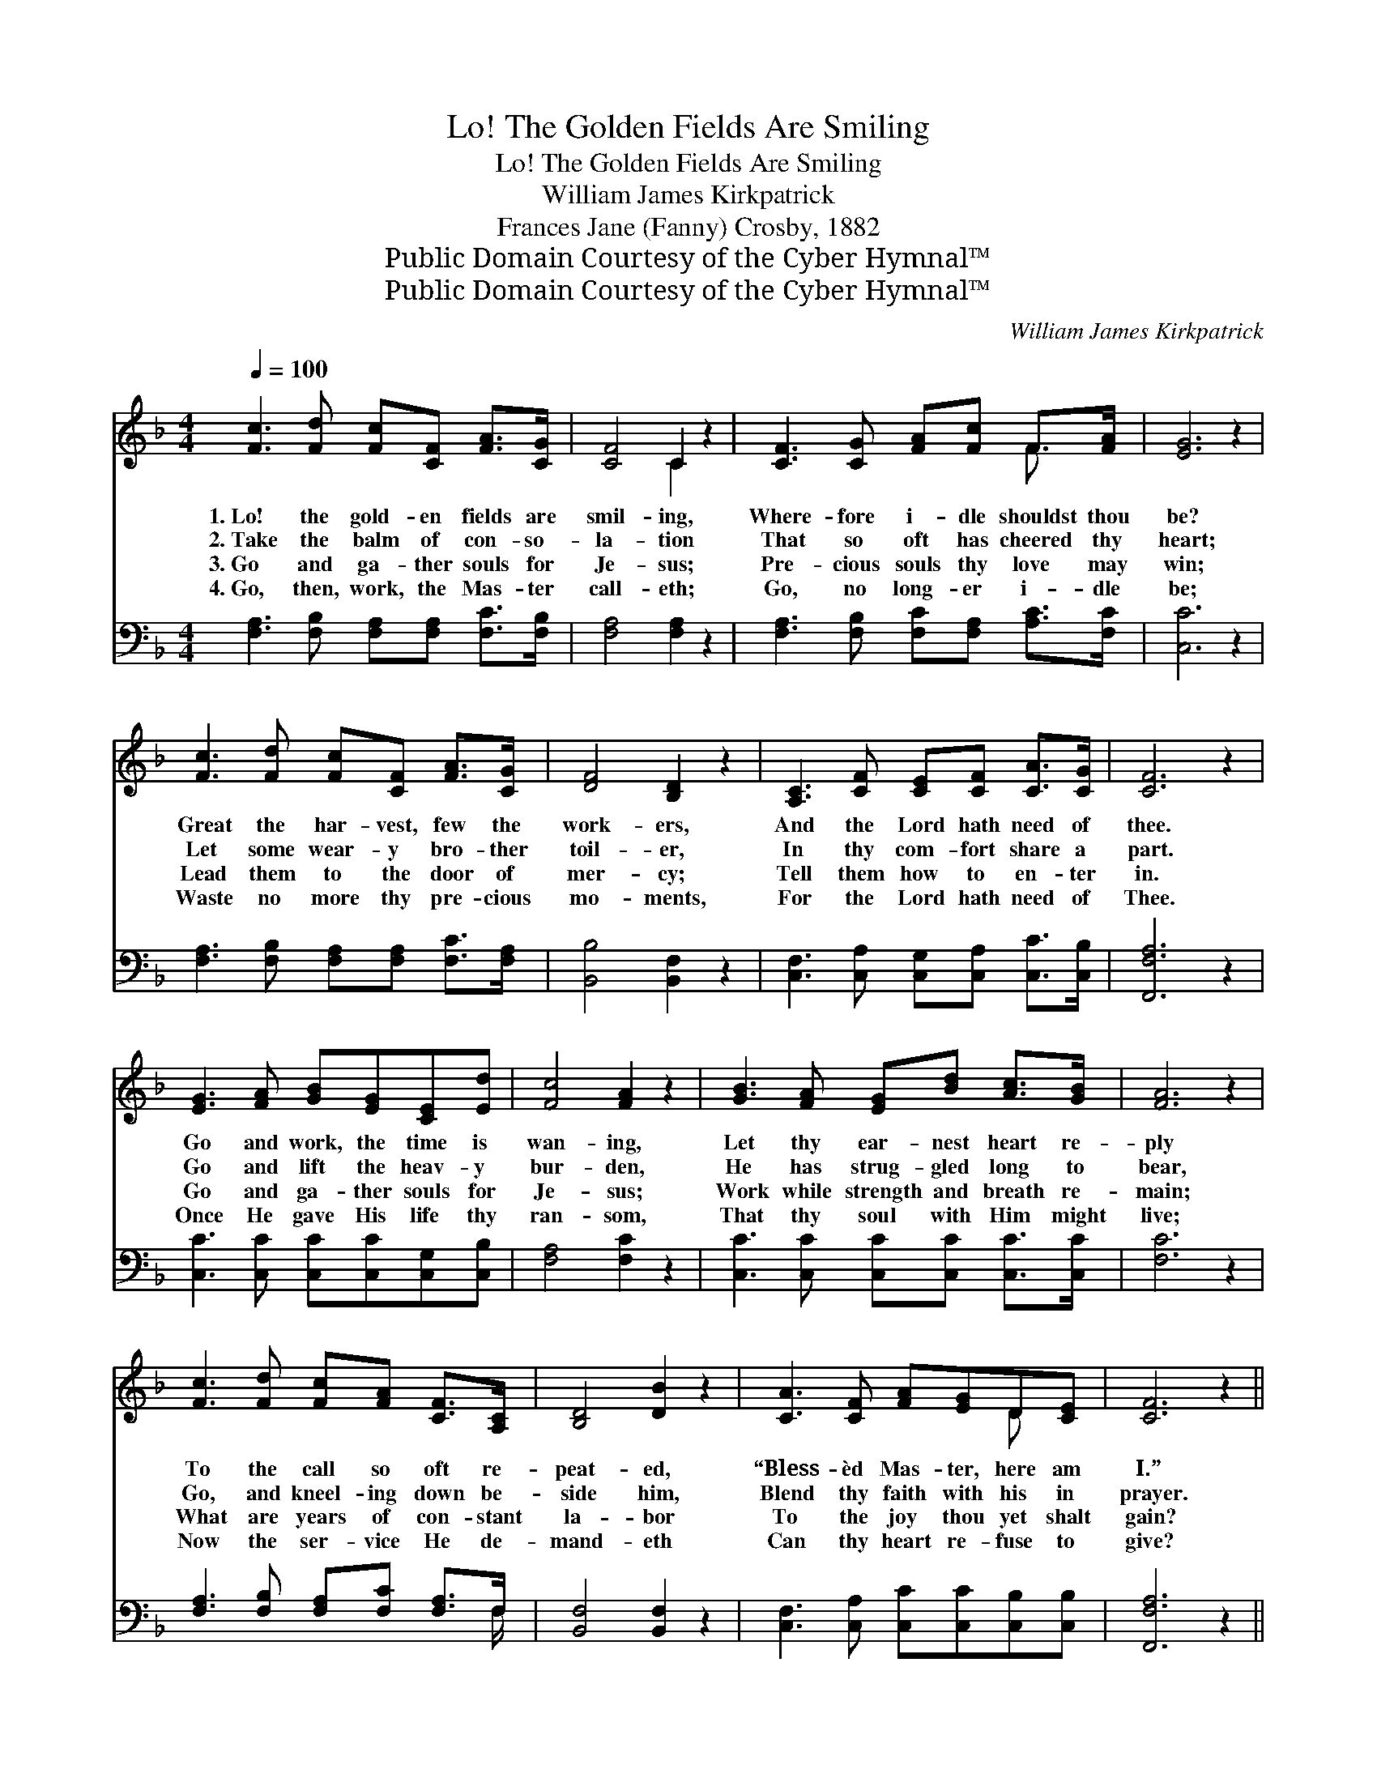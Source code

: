 X:1
T:Lo! The Golden Fields Are Smiling
T:Lo! The Golden Fields Are Smiling
T:William James Kirkpatrick
T:Frances Jane (Fanny) Crosby, 1882
T:Public Domain Courtesy of the Cyber Hymnal™
T:Public Domain Courtesy of the Cyber Hymnal™
C:William James Kirkpatrick
Z:Public Domain
Z:Courtesy of the Cyber Hymnal™
%%score ( 1 2 ) ( 3 4 )
L:1/8
Q:1/4=100
M:4/4
K:F
V:1 treble 
V:2 treble 
V:3 bass 
V:4 bass 
V:1
 [Fc]3 [Fd] [Fc][CF] [FA]>[CG] | [CF]4 C2 z2 | [CF]3 [CG] [FA][Fc] F>[FA] | [EG]6 z2 | %4
w: 1.~Lo! the gold- en fields are|smil- ing,|Where- fore i- dle shouldst thou|be?|
w: 2.~Take the balm of con- so-|la- tion|That so oft has cheered thy|heart;|
w: 3.~Go and ga- ther souls for|Je- sus;|Pre- cious souls thy love may|win;|
w: 4.~Go, then, work, the Mas- ter|call- eth;|Go, no long- er i- dle|be;|
 [Fc]3 [Fd] [Fc][CF] [FA]>[CG] | [DF]4 [B,D]2 z2 | [A,C]3 [CF] [CE][CF] [CA]>[CG] | [CF]6 z2 | %8
w: Great the har- vest, few the|work- ers,|And the Lord hath need of|thee.|
w: Let some wear- y bro- ther|toil- er,|In thy com- fort share a|part.|
w: Lead them to the door of|mer- cy;|Tell them how to en- ter|in.|
w: Waste no more thy pre- cious|mo- ments,|For the Lord hath need of|Thee.|
 [EG]3 [FA] [GB][EG][CE][Ed] | [Fc]4 [FA]2 z2 | [GB]3 [FA] [EG][Bd] [Ac]>[GB] | [FA]6 z2 | %12
w: Go and work, the time is|wan- ing,|Let thy ear- nest heart re-|ply|
w: Go and lift the heav- y|bur- den,|He has strug- gled long to|bear,|
w: Go and ga- ther souls for|Je- sus;|Work while strength and breath re-|main;|
w: Once He gave His life thy|ran- som,|That thy soul with Him might|live;|
 [Fc]3 [Fd] [Fc][FA] [CF]>[A,C] | [B,D]4 [DB]2 z2 | [CA]3 [CF] [FA][EG]D[CE] | [CF]6 z2 || %16
w: To the call so oft re-|peat- ed,|“Bless- èd Mas- ter, here am|I.”|
w: Go, and kneel- ing down be-|side him,|Blend thy faith with his in|prayer.|
w: What are years of con- stant|la- bor|To the joy thou yet shalt|gain?|
w: Now the ser- vice He de-|mand- eth|Can thy heart re- fuse to|give?|
"^Refrain" [Fc]2 z [Fc] [Fc]2 z [Fc] | [Fd][Fc][GB][FA] [Fc]2 [EB]2 | [EG]3 [FA] [GB]2 [Bd]2 | %19
w: |||
w: |||
w: Hark! the song, the|song of bu- sy work- ers,|In the fields so|
w: |||
 [Ac]3 [GB] [FA]4 | [Fc]3 [Fd] [Fc][FA] [CF]>[A,C] | [B,D]4 [DB]2 z2 | [CA]3 [CF] [FA][EG]D[CE] | %23
w: ||||
w: ||||
w: fair to see;|Go and fill thy place a-|mong them,|For the Lord hath need of|
w: ||||
 [CF]6 z2 |] %24
w: |
w: |
w: thee.|
w: |
V:2
 x8 | x4 C2 x2 | x6 F3/2 x/ | x8 | x8 | x8 | x8 | x8 | x8 | x8 | x8 | x8 | x8 | x8 | x6 D x | x8 || %16
 x8 | x8 | x8 | x8 | x8 | x8 | x6 D x | x8 |] %24
V:3
 [F,A,]3 [F,B,] [F,A,][F,A,] [F,C]>[F,B,] | [F,A,]4 [F,A,]2 z2 | %2
 [F,A,]3 [F,B,] [F,C][F,A,] [A,C]>[F,C] | [C,C]6 z2 | [F,A,]3 [F,B,] [F,A,][F,A,] [F,C]>[F,A,] | %5
 [B,,B,]4 [B,,F,]2 z2 | [C,F,]3 [C,A,] [C,G,][C,A,] [C,C]>[C,B,] | [F,,F,A,]6 z2 | %8
 [C,C]3 [C,C] [C,C][C,C][C,G,][C,B,] | [F,A,]4 [F,C]2 z2 | [C,C]3 [C,C] [C,C][C,C] [C,C]>[C,C] | %11
 [F,C]6 z2 | [F,A,]3 [F,B,] [F,A,][F,C] [F,A,]>F, | [B,,F,]4 [B,,F,]2 z2 | %14
 [C,F,]3 [C,A,] [C,C][C,C][C,B,][C,B,] | [F,,F,A,]6 z2 || [F,A,]2 z [F,A,] [F,A,]2 z [F,A,] | %17
 [F,B,][F,A,][F,C][F,C] [C,A,]2 [C,G,]2 | [C,C]3 [C,C] [C,C]2 [C,C]2 | [C,C]3 [C,C] [F,C]4 | %20
 [F,A,]3 [F,B,] [F,A,][F,C] [F,A,]>F, | [B,,F,]4 [B,,F,]2 z2 | %22
 [C,F,]3 [C,A,] [C,C][C,C][C,B,][C,B,] | [F,,F,A,]6 z2 |] %24
V:4
 x8 | x8 | x8 | x8 | x8 | x8 | x8 | x8 | x8 | x8 | x8 | x8 | x15/2 F,/ | x8 | x8 | x8 || x8 | x8 | %18
 x8 | x8 | x15/2 F,/ | x8 | x8 | x8 |] %24

